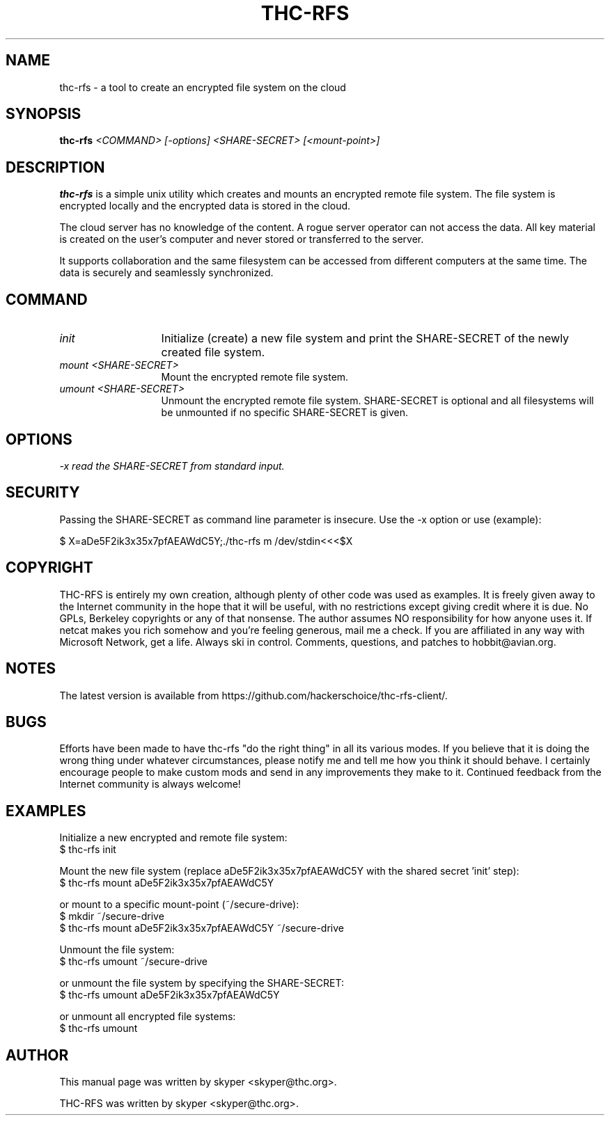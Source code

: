 .TH THC-RFS 1 
.SH NAME
thc-rfs \- a tool to create an encrypted file system on the cloud
.SH SYNOPSIS
.B thc-rfs
.I "<COMMAND> [-options] <SHARE-SECRET> [<mount-point>]"
.br
.SH "DESCRIPTION"
.B thc-rfs
is a simple unix utility which creates and mounts an encrypted remote file system. The file system is encrypted locally and the encrypted data is stored in the cloud.
.P
The cloud server has no knowledge of the content. A rogue server operator can not access the data. All key material is created on the user's computer and never stored or transferred to the server.
.P
It supports collaboration and the same filesystem can be accessed from different computers at the same time. The data is securely and seamlessly synchronized.
.SH COMMAND
.TP 13
.I init
Initialize (create) a new file system and print the SHARE-SECRET of the newly created file system.
.TP 13
.I mount <SHARE-SECRET>
Mount the encrypted remote file system.
.TP 13
.I umount <SHARE-SECRET>
Unmount the encrypted remote file system. SHARE-SECRET is optional and all filesystems will be unmounted if no specific SHARE-SECRET is given.
.SH OPTIONS
.TP 13
.I \-x read the SHARE-SECRET from standard input.
.SH SECURITY
Passing the SHARE-SECRET as command line parameter is insecure. Use the -x option or use (example):
.P
$ X=aDe5F2ik3x35x7pfAEAWdC5Y;./thc-rfs m /dev/stdin<<<$X
.SH COPYRIGHT
THC-RFS is entirely my own creation, although plenty of other code was used as examples.  It is freely given away to the Internet community in the hope that it will be useful, with no restrictions except giving credit where it is due.  No GPLs, Berkeley copyrights or any of that nonsense.  The author assumes NO responsibility for how anyone uses it.  If netcat makes you rich somehow and you're feeling generous, mail me a check.  If you are affiliated in any way with Microsoft Network, get a life.  Always ski in control.  Comments, questions, and patches to hobbit@avian.org.
.SH NOTES
The latest version is available from https://github.com/hackerschoice/thc-rfs-client/.
.SH BUGS
Efforts have been made to have thc-rfs "do the right thing" in all its
various modes.  If you believe that it is doing the wrong thing under
whatever circumstances, please notify me and tell me how you think it
should behave. I certainly encourage people to make custom mods and send in any
improvements they make to it. Continued feedback from the Internet
community is always welcome!
.SH EXAMPLES
Initialize a new encrypted and remote file system:
.br
$ thc-rfs init
.P
Mount the new file system (replace aDe5F2ik3x35x7pfAEAWdC5Y with the shared secret 'init' step):
.br
$ thc-rfs mount aDe5F2ik3x35x7pfAEAWdC5Y
.P
or mount to a specific mount-point (~/secure-drive):
.br
$ mkdir ~/secure-drive
.br
$ thc-rfs mount aDe5F2ik3x35x7pfAEAWdC5Y ~/secure-drive
.P
Unmount the file system:
.br
$ thc-rfs umount ~/secure-drive
.P
or unmount the file system by specifying the SHARE-SECRET:
.br
$ thc-rfs umount aDe5F2ik3x35x7pfAEAWdC5Y
.P
or unmount all encrypted file systems:
.br
$ thc-rfs umount

.SH AUTHOR
This manual page was written by skyper <skyper@thc.org>.
.P
THC-RFS was written by skyper <skyper@thc.org>.

